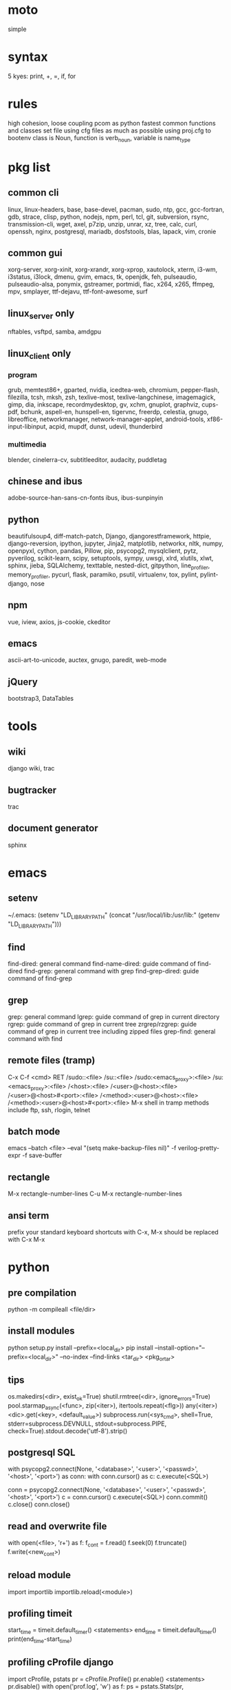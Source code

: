 * moto
simple

* syntax
5 kyes: print, +, =, if, for

* rules
high cohesion, loose coupling
pcom as python fastest common functions and classes set file
using cfg files as much as possible
using proj.cfg to bootenv
class is Noun, function is verb_noun, variable is name_type

* pkg list
** common cli
linux, linux-headers, base, base-devel, pacman, sudo, ntp, gcc, gcc-fortran, gdb, strace, clisp, python, nodejs, npm, perl, tcl, git, subversion, rsync, transmission-cli, wget, axel, p7zip, unzip, unrar, xz, tree, calc, curl, openssh, nginx, postgresql, mariadb, dosfstools, blas, lapack, vim, cronie
** common gui
xorg-server, xorg-xinit, xorg-xrandr, xorg-xprop, xautolock, xterm, i3-wm, i3status, i3lock, dmenu, gvim, emacs, tk, openjdk, feh, pulseaudio, pulseaudio-alsa, ponymix, gstreamer, portmidi, flac, x264, x265, ffmpeg, mpv, smplayer, ttf-dejavu, ttf-font-awesome, surf
** linux_server only
nftables, vsftpd, samba, amdgpu
** linux_client only
*** program
grub, memtest86+, gparted, nvidia, icedtea-web, chromium, pepper-flash, filezilla, tcsh, mksh, zsh, texlive-most, texlive-langchinese, imagemagick, gimp, dia, inkscape, recordmydesktop, gv, xchm, gnuplot, graphviz, cups-pdf, bchunk, aspell-en, hunspell-en, tigervnc, freerdp, celestia, gnugo, libreoffice, networkmanager, network-manager-applet, android-tools, xf86-input-libinput, acpid, mupdf, dunst, udevil, thunderbird
*** multimedia
blender, cinelerra-cv, subtitleeditor, audacity, puddletag
** chinese and ibus
adobe-source-han-sans-cn-fonts
ibus, ibus-sunpinyin
** python
beautifulsoup4, diff-match-patch, Django, djangorestframework, httpie, django-reversion, ipython, jupyter, Jinja2, matplotlib, networkx, nltk, numpy, openpyxl, cython, pandas, Pillow, pip, psycopg2, mysqlclient, pytz, pyverilog, scikit-learn, scipy, setuptools, sympy, uwsgi, xlrd, xlutils, xlwt, sphinx, jieba, SQLAlchemy, texttable, nested-dict, gitpython, line_profiler, memory_profiler, pycurl, flask, paramiko, psutil, virtualenv, tox, pylint, pylint-django, nose
** npm
vue, iview, axios, js-cookie, ckeditor
** emacs
ascii-art-to-unicode, auctex, gnugo, paredit, web-mode
** jQuery
bootstrap3, DataTables

* tools
** wiki
django wiki, trac
** bugtracker
trac
** document generator
sphinx

* emacs
** setenv
~/.emacs: (setenv "LD_LIBRARY_PATH" (concat "/usr/local/lib:/usr/lib:" (getenv "LD_LIBRARY_PATH")))
** find
find-dired: general command
find-name-dired: guide command of find-dired
find-grep: general command with grep
find-grep-dired: guide command of find-grep
** grep
grep: general command
lgrep: guide command of grep in current directory
rgrep: guide command of grep in current tree
zrgrep/rzgrep: guide command of grep in current tree including zipped files
grep-find: general command with find
** remote files (tramp)
C-x C-f <cmd> RET
/sudo::<file>
/su::<file>
/sudo:<emacs_proxy>:<file>
/su:<emacs_proxy>:<file>
/<host>:<file>
/<user>@<host>:<file>
/<user>@<host>#<port>:<file>
/<method>:<user>@<host>:<file>
/<method>:<user>@<host>#<port>:<file>
M-x shell in tramp
methods include ftp, ssh, rlogin, telnet
** batch mode
emacs --batch <file> --eval "(setq make-backup-files nil)" -f verilog-pretty-expr -f save-buffer
** rectangle
M-x rectangle-number-lines
C-u M-x rectangle-number-lines
** ansi term
prefix your standard keyboard shortcuts with C-x, M-x should be replaced with C-x M-x

* python
** pre compilation
python -m compileall <file/dir>
** install modules
python setup.py install --prefix=<local_dir>
pip install --install-option="--prefix=<local_dir>" --no-index --find-links <tar_dir> <pkg_or_tar>
** tips
os.makedirs(<dir>, exist_ok=True)
shutil.rmtree(<dir>, ignore_errors=True)
pool.starmap_async(<func>, zip(<iter>), itertools.repeat(<flg>))
any(<iter>)
<dic>.get(<key>, <default_value>)
subprocess.run(<sys_cmd>, shell=True, stderr=subprocess.DEVNULL, stdout=subprocess.PIPE, check=True).stdout.decode('utf-8').strip()
** postgresql SQL
with psycopg2.connect(None, '<database>', '<user>', '<passwd>', '<host>', '<port>') as conn:
    with conn.cursor() as c:
        c.execute(<SQL>)

conn = psycopg2.connect(None, '<database>', '<user>', '<passwd>', '<host>', '<port>')
c = conn.cursor()
c.execute(<SQL>)
conn.commit()
c.close()
conn.close()
** read and overwrite file
with open(<file>, 'r+') as f:
     f_cont = f.read()
     f.seek(0)
     f.truncate()
     f.write(<new_cont>)
** reload module
import importlib
importlib.reload(<module>)
** profiling timeit
start_time = timeit.default_timer()
<statements>
end_time = timeit.default_timer()
print(end_time-start_time)
** profiling cProfile django
import cProfile, pstats
pr = cProfile.Profile()
pr.enable()
<statements>
pr.disable()
with open('prof.log', 'w') as f:
    ps = pstats.Stats(pr, stream=f).sort_stats(1)
    ps.print_stats()
** profiling cProfile python
python -m cProfile [-o output_file] myscript.py
python shell:
    import pstats
    p = pstats.Stats('output_file')
    p.strip_dirs().sort_stats(2).print_stats()
** profiling line_profiler django
def do_line_profiler(view=None, extra_view=None):
    import line_profiler
    def wrapper(view):
        def wrapped(*args, **kwargs):
            prof = line_profiler.LineProfiler()
            prof.add_function(view)
            if extra_view:
                [prof.add_function(v) for v in extra_view]
            with prof:
                resp = view(*args, **kwargs)
            prof.print_stats()
            return resp
        return wrapped
    if view:
        return wrapper(view)
    return wrapper
@do_line_profiler
def my_view(request):
    pass
** profiling line_profiler python
myscript.py:
    @profile
    def my_func():
        pass
kernprof -l myscript.py
python -m line_profiler myscript.py.lprof
** pip config
~/.config/pip/pip.conf:
[global]
index-url = https://mirrors.ustc.edu.cn/pypi/web/simple
[list]
format = columns

* perl
perl Makefile.PL PREFIX=<local_dir>
make
make install

* makefile
CC = g++
CFLAGS = -c -Wall -g -Os -fPIC
LDFLAGS = -l${TARGET} -L./
TARGET = cmos
TARGET_LIB = libcmos.so
OBJECTS = ${patsubst %.c, %.c.o, ${wildcard *.c}}
OBJECTS += ${patsubst %.cpp, %.cpp.o, ${shell find ./ -type f -iname "*.cpp"}}
${info $$OBJECTS is [${OBJECTS}]}
all: $(TARGET)
${TARGET}: ${TARGET_LIB}
	${CC} -o $@ $^
${TARGET_LIB}: ${OBJECTS}
        ${CC} -shared -o $@ $^
%.c.o: %.c
        ${CC} ${CFLAGS} -o $@ $^
%.cpp.o: %.cpp
        ${CC} ${CFLAGS} -o $@ $^
run: ${TARGET}
	@export LD_LIBRARY_PATH=./:${LD_LIBRARY_PATH} && ./$<
clean:
        rm ${TARGET} ${TARGET_LIB} ${OBJECTS}

* sed
sed -i -E "s/<regex>/<string>/g" <files>

* git
git pull origin
git push origin master
git status
git remote show origin

sudo adduser git
sudo git init --bare /srv/ff_git.git
sudo chown -R git:git /srv/ff_git.git
which git-shell
vim /etc/passwd
git:x:1003:1003:,,,:/home/git:/usr/bin/git-shell
sudo vim ~/.ssh/authorized_keys

ssh-keygen
cat ~/.ssh/id_rsa.pub

git clone git@<server>:/srv/ff_git.git

* cleartool
cleartool ci \!:1 \!:2 `cleartool lsco -cview -me -short -r`
cleartool find . -type f -branch "brtype(<branch>)" -print
cleartool find \!:1 -version 'version(<version>) &&! lbtype(\!:2)' -print

* firefox
~/.mozilla/firefox/defaults/profile/user.js:
    user_pref("capability.policy.policynames", "localfilelinks");
    user_pref("capability.policy.localfilelinks.sites", "<site1_url> <site2_url>");
    user_pref("capability.policy.localfilelinks.checkloaduri.enabled", "allAccess");
    user_pref("browser.backspace_action", 0);
    user_pref("browser.startup.homepage", "<home_url>")

* rsync
rsync -avh --delete </src_dir/> </tar_dir/>

* pacman
pacman -Syu
pacman -Scc
pacman -Qm
pacman -Qdt

* aptitude
deborphan
aptitude purge <pkg>
aptitude autoclean
aptitude search '~i'

* yum
package-cleanup --quiet --leaves
/etc/yum.conf: clean_requirements_on_remove=1
yum remove <pkg>
yum list installed

* systemctl
systemctl list-units
systemctl enable/disable <service>
systemctl start/stop/restart <service>
systemctl --failed
systemctl reset-failed

* grub
/etc/default/grub: GRUB_GFXMODE=1920x1080
grub-mkconfig -o /boot/grub/grub.cfg

* standard help
/usr/lib /lib link problems
man <prog>
<prog> -h/--help

* local installation
.a: ./configure --prefix=<local_dir>
.so: ./configure --enable-shared --prefix=<local_dir> --with-gcc=/usr/bin/gcc44
make
make test
make install

* other lib version local installation
export LD_LIBRARY_PATH
export LD_RUN_PATH
./configure LDFLAGS="-L<path>" CPPFLAGS="-I<include_path>" --prefix=<local_path>

* smb
smb://<ip_addr>
# usermod --shell /usr/bin/nologin --lock username
# smbpasswd -a samba_user
/etc/samba/smb.conf:
    [global]
    server min protocol = SMB2

* locale
en_US.UTF-8
(rpm) /etc/sysconfig/i18n
(rpm) /etc/environment

* login shell
chsh -s <shell> <user>

* integrity check
pwck
grpck

* nvidia
** correct DPI
/etc/X11/xorg.conf.d/20-nvidia.conf:
Section "Device"
    Identifier     "Nvidia Card"
    Driver         "nvidia"
    VendorName     "NVIDIA Corporation"
    Option         "DPI" "96 x 96"
EndSection

* amdgpu
/etc/X11/xorg.conf.d/20-amdgpu.conf:
Section "Device"
    Identifier "AMD"
    Driver "amdgpu"
EndSection

* latex cjk
** encapsulated
\usepackage[encapsulated]{CJK}
\usepackage{ucs}
\usepackage[utf8x]{inputenc}
% use one of bsmi(trad Chinese), gbsn(simp Chinese), min(Japanese), mj(Korean); see:
% /usr/share/texmf-dist/tex/latex/cjk/texinput/UTF8/*.fd
\newcommand{\cntext}[1]{\begin{CJK}{UTF8}{gbsn}#1\end{CJK}}
\cntext{你好，\LaTeX}
** directed
\documentclass[12pt, cjk]{beamer}
\usepackage[encapsulated]{CJK}
\usepackage{ucs}
\usepackage[utf8x]{inputenc}
\begin{document}
\begin{CJK}{UTF8}{gbsn}
你好，\LaTeX
\end{CJK}
\end{document}

* xetex
** xecjk
\usepackage{xeCJK}
\setCJKmainfont{SourceHanSansCN-Regular}
\begin{document}
你好，\XeTeX
\end{document}

* texlive package files update
mktexlsr

* editor coding system
** for emacs
revert-buffer-with-coding-system
** for vim
set fileencodings=utf-8,gb18030

* xfreerdp
xfreerdp -g 1920x960 --ignore-certificate -u <user> -p <passwd> --plugin rdpsnd <host>

* cinelerra
/etc/sysctl.conf: kernel.shmmax = 0x7fffffff
sysctl -p

* media format conversion
** lame
lame is used to convert mp3 vbr to cbr (Audacity for advanced conversion)
** wma2mp3
for i in *.wma;
do mplayer -vo null -vc dummy -af resample=44100 -ao pcm:waveheader "$i" && lame -m j -h --vbr-new -b 192 audiodump.wav -o "`basename "$i" .wma`.mp3";
done;
rm -f audiodump.wav
** mp32wma
pacpl -t mp3 --bitrate 320 -o wma -r <src_dir>
** 2mp4
ffmpeg -i <wmv_file> -r 60 -b:a 192k -b:v 2000k <mp4_file>
ffmpeg -i <mov_file> -r 60 -ar 44100 -b:a 192k -b:v 2000k <mp4_file>
** ape&cue2flac
ffmpeg -i <ape_file> <wav_file>
bchunk -w <wav_file> <cue_file> <new_file_prefix>
flac --best <new_file_prefix>*
** standard sample rates
192 224 256 320

* X11 resources
xrdb ~/.Xresources
xrdb -merge ~/.Xresources

* files leaving
shopt -s extglob
rm !(<file1>|<dir1>|<file2>)

* gmail
imap.googlemail.com:993
smtp.googlemail.com:465/587

* firewall
** iptables
-A INPUT -m state --state NEW -m tcp -p tcp -dport 5900:5999 -j ACCEPT
** nftables
Single machine
Flush the current ruleset:
# nft flush ruleset

Add a table:
# nft add table inet filter

Add the input, forward, and output base chains. The policy for input and forward will be to drop. The policy for output will be to accept.
# nft add chain inet filter input { type filter hook input priority 0 \; policy drop \; }
# nft add chain inet filter forward { type filter hook forward priority 0 \; policy drop \; }
# nft add chain inet filter output { type filter hook output priority 0 \; policy accept \; }

Add two regular chains that will be associated with tcp and udp:
# nft add chain inet filter TCP
# nft add chain inet filter UDP

Related and established traffic will be accepted:
# nft add rule inet filter input ct state related,established accept

All loopback interface traffic will be accepted:
# nft add rule inet filter input iif lo accept

Drop any invalid traffic:
# nft add rule inet filter input ct state invalid drop

New echo requests (pings) will be accepted:
# nft add rule inet filter input ip protocol icmp icmp type echo-request ct state new accept

New upd traffic will jump to the UDP chain:
# nft add rule inet filter input ip protocol udp ct state new jump UDP

New tcp traffic will jump to the TCP chain:
# nft add rule inet filter input ip protocol tcp tcp flags \& \(fin\|syn\|rst\|ack\) == syn ct state new jump TCP

Reject all traffic that was not processed by other rules:
# nft add rule inet filter input ip protocol udp reject
# nft add rule inet filter input ip protocol tcp reject with tcp reset
# nft add rule inet filter input counter reject with icmp type prot-unreachable

At this point you should decide what ports you want to open to incoming connections, which are handled by the TCP and UDP chains. For example to open connections for a web server add:
# nft add rule inet filter TCP tcp dport 80 accept

To accept HTTPS connections for a webserver on port 443:
# nft add rule inet filter TCP tcp dport 443 accept

To accept SSH traffic on port 22:
# nft add rule inet filter TCP tcp dport 22 accept

To accept incoming DNS requests:
# nft add rule inet filter TCP tcp dport 53 accept
# nft add rule inet filter UDP udp dport 53 accept

Be sure to make your changes permanent when satisifed.

# nft list ruleset > /etc/nftables.conf
# systemctl enable nftables.service

* postgreSQL
** cmds
pg_ctl init -D pg_data -o '-E UTF8 --lc-collate en_US.UTF-8 --lc-ctype en_US.UTF-8 -U admin -W'
pg_ctl start/stop/restart -D pg_data/
psql postgres -h <host> -p <port> -U <user>
create user <user> with password '<passwd>';
create database <db> owner <user>;
grant all privileges on database <db> to <user>;
\l
\d
\q
pg_dumpall -U admin -p <port> -f <db_dump>
psql -U admin -f <db_dump> postgres
** cfg
pg_data/pg_hba.conf:
    local all all md5
    host all all 0.0.0.0/0 md5
    host all all ::/0 md5
pg_data/postgresql.conf:
    listen_addresses = '*'
    post = 5432
    max_connections = 200

* MySQL
** index
db dir: /var/lib/mysql
cfg dir: /usr/share/mysql (mysql.server)
glb cfg dir: /etc/mysql
script: /etc/init.d/mysql
** cmds
mysql <db> -h <host> -P <port> -u <user> -p
insert into mysql.user(Host,User,Password) values("localhost","<user>",password("<passwd>"));
create database <db>;
grant all privileges on <db>.* to <user>@localhost identified by "<passwd>";
flush privileges;
insert into mysql.user(Host,User,Password) values("%","<user>",password("<passwd>"));
grant all privileges on <db>.* to <user>@"%" identified by "<passwd>";
flush privileges;
revoke all privileges on <db>.* from <user>@"%" identified by "<passwd>";
flush privileges;
show grants for <user>@localhost;
mysqladmin -u root -p password <new_passwd>

* svn
svnadmin create /svn/<proj_dir>
/svn/<proj_dir>/conf/svnserve.conf
/svn/<proj_dir>/conf/passwd
/svn/<proj_dir>/conf/authz
svnserve -d -r /svn/<proj_dir>
port:3690
svn co svn://<ip>
svn pe svn:ignore <path>
svn resolve --accept working -R <path>
svn pg -R svn:ignore <path>
svn pg -R svn:global-ignores <path>

* uwsgi
uwsgi --ini sprd_site_uwsgi.ini --pidfile=uwsgi.pid &
uwsgi --stop uwsgi.pid
uwsgi --reload uwsgi.pid

* nginx
nginx -t
/etc/nginx/nginx.conf:
    include ./conf.d/*;
nginx
nginx -s stop
nginx -s reload

* tomcat
tomcat8 home dir: /usr/share/tomcat8
/usr/share/tomcat8/conf/tomcat-users.xml:
    <role rolename="tomcat"/>
    <role rolename="manager-script"/>
    <role rolename="manager-gui"/>
    <user password="tomcat" roles="tomcat, manager-script, manager-gui,admin" username="tomcat"/>

* sshd
/etc/ssh/sshd_config
(rpm) service sshd start/stop/restart

* vncserver
(rpm) /etc/sysconfig/vncservers
vncpasswd
(rpm) service vncserver start/stop/restart
chkconfig vncserver on
(rpm) /etc/sysconfig/iptables
(rpm) service iptables restart

* django
** settings
uwsgi_params
<proj>_nginx.conf
ln -s <proj_nginx_conf_path>/<proj>_nginx.conf /etc/nginx/conf.d/
<proj>_uwsgi.ini
<proj>/settings.py
manage.py createsuperuser
manage.py makemigrations
manage.py migrate
manage.py collectstatic
manage.py dumpdata <app> > data.json
manage.py loaddata data.json
** django-bootstrap3
'javascript_in_head': True,

* irun
** pcom
-work <lib_name>
cds.lib:
    INCLUDE <cds_lib>
    DEFINE <lib_name> <lib_dir>
** analysis and elaboration options
irun -c -64bit -licqueue -status -status3 -ALLOWREDEFINITION -nowarn WARIPR -nowarn CUVWSP -nowarn CSINFI -nowarn NOCMIC -nowarn ILLORD -nowarn CUFEPC -nowarn CUDEFB -nowarn ZROMCW -nowarn MEMODR -timescale '1ns/1ps' -vlogext vh -vlogext hv -vlogext fv -nospecify -ntcnotchks -nclibdirpath <nc_lib_dir> -access +r -top <top_hier> -f <verilog_lst> -makelib <vhdl_lib> -lexpragma -ignore_extrachar -nowarn IGXCHAR -nowarn INVPRG -nowarn -V93 -f <vhdl_lst> -endlib -l <com_log>
** simulation options
irun -R -64bit -input <sim_tcl> -uselic IES:IESXL -licqueue -nclibdirpath <nc_lib_dir> -l <sim_log>
** coverage elaboration options
-covfile <cov_filter> -covoverwrite
** coverage simulation options
-covfile <cov_filter> -covtest <cov_name> -covoverwrite -covworkdir <cov_work_dir>
** imc options
imc -64bit -exec <imc_tcl>
imc -64bit -gui -init <imc_tcl>
** tcl options
logfile -overwrite <tcl_log>; run;
load -run <cov_dir>;
load -refinement <vRefine1>; load -refinement <vRefine2>;
merge_config -source <dut_hier> -target <dut_hier>
merge -overwrite -runfile <merge_lst> -out <cov_dir>;
merge -overwrite <cov_dir1> <cov_dir2> -out <merge_dir>;
report -overwrite -detail -html -out <rpt_dir> -inst <rpt_hier>... -grading covered
report -metrics toggle -uncovered -detail -text -out <rpt_txt> -inst <rpt_hier>... -grading covered
merge_lst:
    <case1_dir>/case1/cov_work/scope/*
    <case2_dir>/case2/cov_work/scope/*

* vcs
** pcom
-work <lib_name>
synopsys_sim.setup:
    WORK > DEFAULT
    DEFAULT: <lib_dir>
    <lib_name>: <lib_dir>
** analysis options
vlogan -full64 -sverilog -assert svaext -timescale=1ns/1ps -error=noMPD +warn=noUIWN +warn=noSV-LCM-PPWI +warn=noPHNE +v2k +verilog1995ext+v95 +verilog2001ext+v +verilog2001ext+vh +verilog2001ext+hv +verilog2001ext+fv +verilog2001ext+vams +nospecify +notimingcheck -f <verilog_lst> -l <vlogan_log>
vhdlan -full64 -skip_translate_body -f <vhdl_lst> -l <vhdlan_log>
vlogan -full64 -sverilog -ntb_opts uvm-1.1 +define+UVM_REG_DATA_WIDTH=32 +define+UVM_REG_ADDR_WIDTH +define+UVM_PACKER_MAX_BYTES=1500000 -l <uvm_log>
** elaboration options
vcs -full64 -sverilog -lca +vcs+lic+wait +error+999 +warn=noTFIPC +warn=noSV-SELS +warn=noSVA-LDRF +warn=noVCM-NOCOV-ENC +warn=noVCM-HFUFR +warn=noVCS-NODRCO +nospecify +lint=PCWM -top <top_hier> -debug_region=cell -debug_access+r -o <sim_obj> -l <elab_log>
** simulation options
empty_sim -assert nopostproc -l <sim_log>
** coverage elaboration options
-cm_constfile <const_lst>
-cm_hier <cov_filter>
-cm line+cond+fsm+tgl+branch
-cm_line contassign -cm_noconst -cm_seqnoconst
-cm_tgl portsonly
-cm_libs celldefine
-power=coverage+cov_pst_transition+dump_hvp
** coverage simulation options
-cm_name <cov_name>
-cm line+cond+fsm+tgl+branch
** urg options
urg -full64 -f <merge_lst> -dbname <cov_dir> -noreport
urg -full64 -dir <cov1_dir> -dir <dvo2_dir> -dbname <merge_dir> -noreport
urg -full64 -elfile <el1_file> -elfile <el2_file>
merge_lst:
    <case1_dir>/case1.vdb
    <case2_dir>/case2.vdb
** tcl options
run
** coverage gui options
verdi -cov -elfile <el1_file> -elfile <el2_file> -covdir <vdb_dir>
** caution
vhdl entity not supported in <cov_filter>

* verdi
** pcom
-lib <lib_name>
novas_rc:
    [Library]
    <lib_name> = <lib_dir>
-L <lib_name>
** analysis options
vhdlcom -93 -sup_sem_error -smartorder -f <vhdl_lst>
vericom -sv +systemverilogext+sv +v95ext+v95 +verilog2001ext+v -ignorekwd_config -f <verilog_lst>
** run options
verdi -undockWin -nologo
verdi -autoalias -sv +v2k -ssv -ssy -undockWin -nologo
** nWave options
nWave -ssf <fsdb> -sswr <novas_rc>

* crontab
crontab -l
crontab -e
# using absolute path both in crontab -e and scripts
*/3 * * * * /usr/local/bin/python3.5 /home/firefly/ff_server/svn_monitor.py
@daily rsync -a /nas/delft/cmos/ /nas/venus/cmos/nas_temp/
@daily rsync -a /nas/delft/irabbi/ /nas/venus/irabbi/nas_temp/
@weekly rsync -a --delete /nas/venus/cmos/ /nas/jupiter/cmos/
@weekly rsync -a --delete /nas/venus/irabbi/ /nas/jupiter/irabbi/

* android
** nexus
sed -i 's/ro.setupwizard.network_required=true/ro.setupwizard.network_required=false/g' /system/build.prop

* prosody
admins = { "yigy@platform.sari.com" }
VirtualHost "platform.sari.com"
Component "conference.sari.com" "muc"
    restrict_room_creation = "admin"
prosodyctl cert generate platform.sari.com

* AMD
** iommu
enable iommu in uefi
set extra linux kernel parameter "iommu=pt" to make iommu work in pass through mode

* fstab
** check disk
lsblk -f
mklabel gpt
mkfs.ext4 /dev/sdb1
** hdd
/etc/fstab
# <file system> <dir> <type> <options> <dump> <pass>
# /dev/sda2
UUID=c712efa0-104a-4e98-87a3-a04ca8160164	/         	ext4      	rw,relatime,data=ordered	0 1
# /dev/sda1
UUID=EB81-715A      	/boot     	vfat      	rw,relatime,fmask=0022,dmask=0022,codepage=437,iocharset=iso8859-1,shortname=mixed,errors=remount-ro	0 2
# /dev/sda3
UUID=06582195-b25d-4196-98d4-c775b3cf65bf	none      	swap      	defaults  	0 0
# /dev/sdb1
UUID=c83c5c95-caab-4669-a319-dbbc851a70e1	/nas/delft     	ext4      	rw,relatime,data=ordered	0 2
# /dev/sdc1
UUID=19a448bc-d923-459e-ac00-bab5a220c3e6	/nas/shanghai  	ext4      	rw,relatime,data=ordered	0 2
# /dev/sdd1
UUID=434311c3-7a36-4249-bb91-51cbf518793a	/nas/venus  	ext4      	rw,relatime,data=ordered,nofail,x-systemd.device-timeout=1	0 2
# /dev/sde1
UUID=8dffe51b-2326-43fd-8549-1d3a319c71e5	/nas/jupiter  	ext4      	rw,relatime,data=ordered,nofail,x-systemd.device-timeout=1	0 2
** ssd
# <file system> <dir> <type> <options> <dump> <pass>
# /dev/sda2
UUID=b78d31d2-727f-4034-8016-5c9af69d7d52	/         	ext4      	rw,relatime,discard,data=ordered	0 1
# /dev/sda1
UUID=fb432bf1-8dd9-4d6b-9a1c-4601e1996209	/boot     	ext4      	rw,relatime,discard,data=ordered	0 2
# /dev/sda3
UUID=6b835efe-6110-46c2-aea3-99d0c169e238	none      	swap      	defaults,discard  	0 0

//192.168.50.2/nas	/mnt/samba/nas		cifs	credentials=/mnt/samba/smbcredentials,x-systemd.automount	0 0

//192.168.50.2/public	/mnt/samba/public	cifs	credentials=/mnt/samba/smbcredentials,uid=cmos,gid=users,x-systemd.automount	0 0

* dhcpcd
interface enp2s0f0
static ip_address=xxx.xxx.xx.2/24
static routers=xxx.xxx.xx.1
static domain_name_servers=xxx.xxx.xx.1 114.114.114.114 8.8.8.8

* xmodmap
xmodmap -pke

* thunderbird
network.protocol-handler.warn-external.ftp = true
network.protocol-handler.warn-external.http = true
network.protocol-handler.warn-external.https = true
mail.biff.use_system_alert = true
